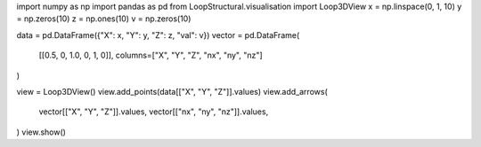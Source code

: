 import numpy as np
import pandas as pd
from LoopStructural.visualisation import Loop3DView
x = np.linspace(0, 1, 10)
y = np.zeros(10)
z = np.ones(10)
v = np.zeros(10)

data = pd.DataFrame({"X": x, "Y": y, "Z": z, "val": v})
vector = pd.DataFrame(
    [[0.5, 0, 1.0, 0, 1, 0]], columns=["X", "Y", "Z", "nx", "ny", "nz"]
)

view = Loop3DView()
view.add_points(data[["X", "Y", "Z"]].values)
view.add_arrows(
    vector[["X", "Y", "Z"]].values,
    vector[["nx", "ny", "nz"]].values,
)
view.show()